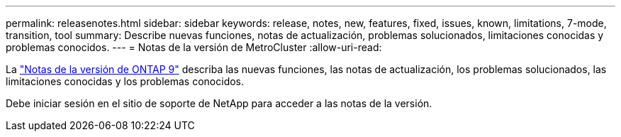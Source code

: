---
permalink: releasenotes.html 
sidebar: sidebar 
keywords: release, notes, new, features, fixed, issues, known, limitations, 7-mode, transition, tool 
summary: Describe nuevas funciones, notas de actualización, problemas solucionados, limitaciones conocidas y problemas conocidos. 
---
= Notas de la versión de MetroCluster
:allow-uri-read: 


La https://library.netapp.com/ecm/ecm_download_file/ECMLP2492508["Notas de la versión de ONTAP 9"^] describa las nuevas funciones, las notas de actualización, los problemas solucionados, las limitaciones conocidas y los problemas conocidos.

Debe iniciar sesión en el sitio de soporte de NetApp para acceder a las notas de la versión.
